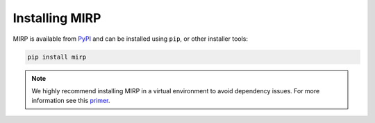 Installing MIRP
===============
MIRP is available from `PyPI <https://pypi.org/project/mirp/>`_ and can be installed using ``pip``, or other installer
tools:

.. code-block:: console

    pip install mirp

.. note::
    We highly recommend installing MIRP in a virtual environment to avoid dependency issues. For more information
    see this `primer <https://realpython.com/python-virtual-environments-a-primer/>`_.